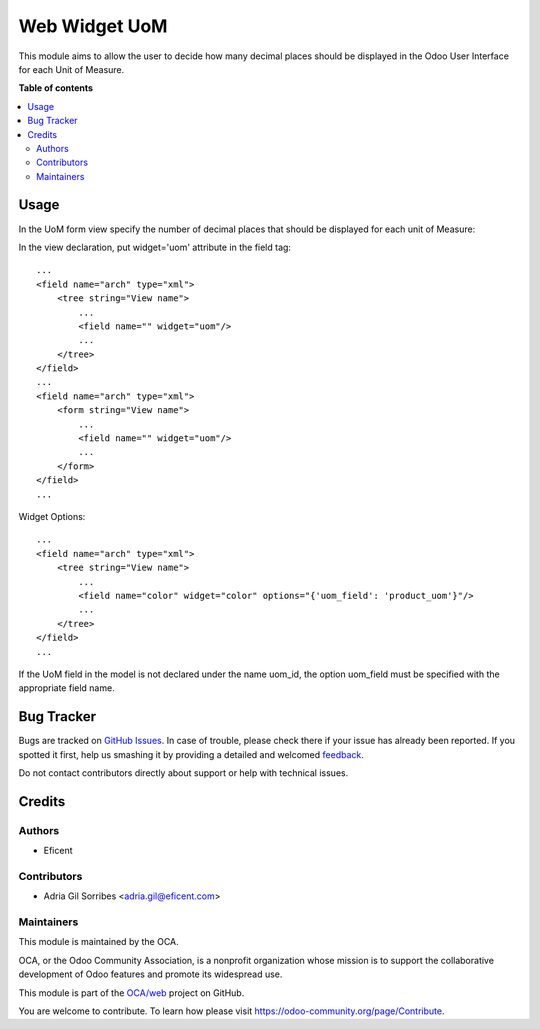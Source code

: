 ==============
Web Widget UoM
==============

.. !!!!!!!!!!!!!!!!!!!!!!!!!!!!!!!!!!!!!!!!!!!!!!!!!!!!
   !! This file is generated by oca-gen-addon-readme !!
   !! changes will be overwritten.                   !!
   !!!!!!!!!!!!!!!!!!!!!!!!!!!!!!!!!!!!!!!!!!!!!!!!!!!!

.. |badge1| image:: https://img.shields.io/badge/maturity-Beta-yellow.png
    :target: https://odoo-community.org/page/development-status
    :alt: Beta
.. |badge2| image:: https://img.shields.io/badge/licence-AGPL--3-blue.png
    :target: http://www.gnu.org/licenses/agpl-3.0-standalone.html
    :alt: License: AGPL-3
.. |badge3| image:: https://img.shields.io/badge/github-OCA%2Fweb-lightgray.png?logo=github
    :target: https://github.com/OCA/web/tree/12.0/web_widget_uom
    :alt: OCA/web
.. |badge4| image:: https://img.shields.io/badge/weblate-Translate%20me-F47D42.png
    :target: https://translation.odoo-community.org/projects/web-12-0/web-12-0-web_widget_uom
    :alt: Translate me on Weblate
.. |badge5| image:: https://img.shields.io/badge/runbot-Try%20me-875A7B.png
    :target: https://runbot.odoo-community.org/runbot/162/12.0
    :alt: Try me on Runbot

|badge1| |badge2| |badge3| |badge4| |badge5| 

This module aims to allow the user to decide how many
decimal places should be displayed in the Odoo User
Interface for each Unit of Measure.

**Table of contents**

.. contents::
   :local:

Usage
=====

In the UoM form view specify the number of decimal places that
should be displayed for each unit of Measure:

.. image:: https://raw.githubusercontent.com/OCA/web/12.0/web_widget_uom/static/description/UoMDecimalPlaces.png
   :alt: Decimal Places in UoM form view

In the view declaration, put widget='uom' attribute in the field tag::

    ...
    <field name="arch" type="xml">
        <tree string="View name">
            ...
            <field name="" widget="uom"/>
            ...
        </tree>
    </field>
    ...
    <field name="arch" type="xml">
        <form string="View name">
            ...
            <field name="" widget="uom"/>
            ...
        </form>
    </field>
    ...

Widget Options::

    ...
    <field name="arch" type="xml">
        <tree string="View name">
            ...
            <field name="color" widget="color" options="{'uom_field': 'product_uom'}"/>
            ...
        </tree>
    </field>
    ...

If the UoM field in the model is not declared under the name uom_id, the
option uom_field must be specified with the appropriate field name.

Bug Tracker
===========

Bugs are tracked on `GitHub Issues <https://github.com/OCA/web/issues>`_.
In case of trouble, please check there if your issue has already been reported.
If you spotted it first, help us smashing it by providing a detailed and welcomed
`feedback <https://github.com/OCA/web/issues/new?body=module:%20web_widget_uom%0Aversion:%2012.0%0A%0A**Steps%20to%20reproduce**%0A-%20...%0A%0A**Current%20behavior**%0A%0A**Expected%20behavior**>`_.

Do not contact contributors directly about support or help with technical issues.

Credits
=======

Authors
~~~~~~~

* Eficent

Contributors
~~~~~~~~~~~~

* Adria Gil Sorribes <adria.gil@eficent.com>

Maintainers
~~~~~~~~~~~

This module is maintained by the OCA.

.. image:: https://odoo-community.org/logo.png
   :alt: Odoo Community Association
   :target: https://odoo-community.org

OCA, or the Odoo Community Association, is a nonprofit organization whose
mission is to support the collaborative development of Odoo features and
promote its widespread use.

This module is part of the `OCA/web <https://github.com/OCA/web/tree/12.0/web_widget_uom>`_ project on GitHub.

You are welcome to contribute. To learn how please visit https://odoo-community.org/page/Contribute.
